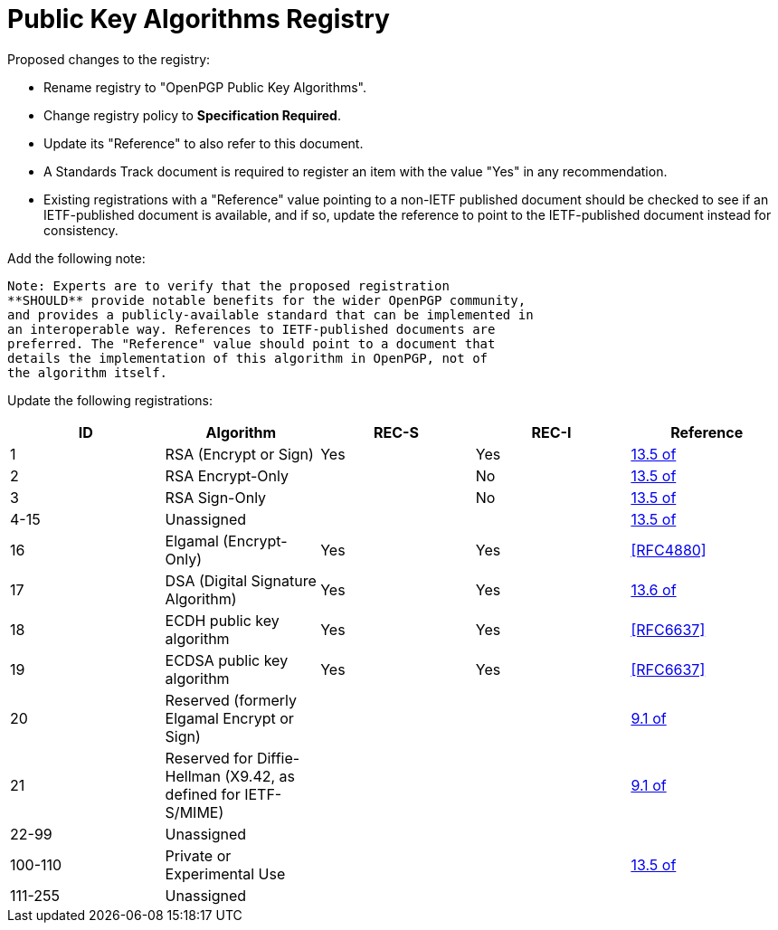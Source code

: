 [#registry-alg-pub]
= Public Key Algorithms Registry

Proposed changes to the registry:

* Rename registry to "OpenPGP Public Key Algorithms".

* Change registry policy to **Specification Required**.

* Update its "Reference" to also refer to this document.

* A Standards Track document is required to register an item
with the value "Yes" in any recommendation.

* Existing registrations with a "Reference" value pointing to a
non-IETF published document should be checked to see if an
IETF-published document is available, and if so, update the reference
to point to the IETF-published document instead for consistency.

Add the following note:

----
Note: Experts are to verify that the proposed registration
**SHOULD** provide notable benefits for the wider OpenPGP community,
and provides a publicly-available standard that can be implemented in
an interoperable way. References to IETF-published documents are
preferred. The "Reference" value should point to a document that
details the implementation of this algorithm in OpenPGP, not of
the algorithm itself.
----

Update the following registrations:

|===
| ID | Algorithm | REC-S | REC-I | Reference

| 1  | RSA (Encrypt or Sign) | Yes | Yes | <<RFC4880,13.5 of>>
| 2  | RSA Encrypt-Only | | No | <<RFC4880,13.5 of>>
| 3  | RSA Sign-Only | | No | <<RFC4880,13.5 of>>
| 4-15 | Unassigned | | | <<RFC4880,13.5 of>>
| 16 | Elgamal (Encrypt-Only) | Yes | Yes | <<RFC4880>>
| 17 | DSA (Digital Signature Algorithm) | Yes | Yes | <<RFC4880,13.6 of>>
| 18 | ECDH public key algorithm | Yes | Yes | <<RFC6637>>
| 19 | ECDSA public key algorithm | Yes | Yes | <<RFC6637>>
| 20 | Reserved (formerly Elgamal Encrypt or Sign) | | | <<RFC4880,9.1 of>>
| 21 | Reserved for Diffie-Hellman (X9.42, as defined for IETF-S/MIME) | | | <<RFC4880,9.1 of>>
| 22-99 | Unassigned | | |
| 100-110 | Private or Experimental Use | | | <<RFC4880,13.5 of>>
| 111-255 | Unassigned | | |

|===

